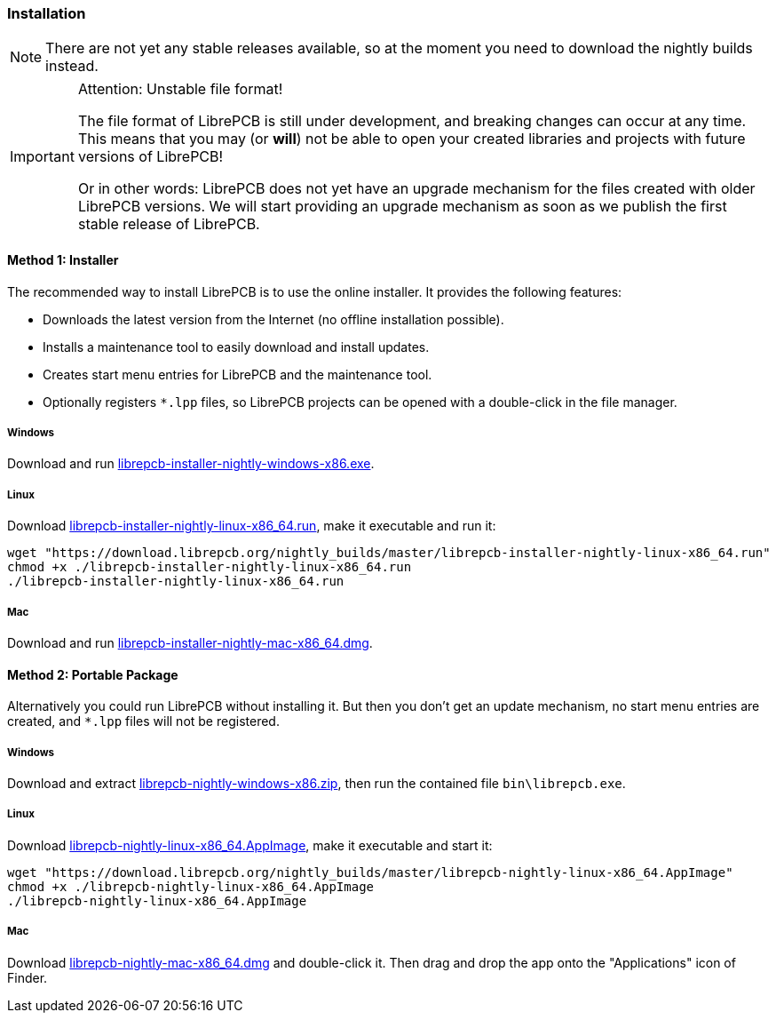 [#gettingstarted-installation]
=== Installation

[NOTE]
====
There are not yet any stable releases available, so at the moment you need to
download the nightly builds instead.
====

.Attention: Unstable file format!
[IMPORTANT]
====
The file format of LibrePCB is still under development, and breaking changes
can occur at any time. This means that you may (or *will*) not be able to
open your created libraries and projects with future versions of LibrePCB!

Or in other words: LibrePCB does not yet have an upgrade mechanism for the
files created with older LibrePCB versions. We will start providing an upgrade
mechanism as soon as we publish the first stable release of LibrePCB.
====

==== Method 1: Installer

The recommended way to install LibrePCB is to use the online installer.
It provides the following features:

- Downloads the latest version from the Internet (no offline installation
  possible).
- Installs a maintenance tool to easily download and install updates.
- Creates start menu entries for LibrePCB and the maintenance tool.
- Optionally registers `*.lpp` files, so LibrePCB projects can be opened
  with a double-click in the file manager.

===== Windows
:windows-installer-filename: librepcb-installer-nightly-windows-x86.exe
:windows-installer-url: https://download.librepcb.org/nightly_builds/master/librepcb-installer-nightly-windows-x86.exe

Download and run {windows-installer-url}[{windows-installer-filename}].

===== Linux
:linux-installer-filename: librepcb-installer-nightly-linux-x86_64.run
:linux-installer-url: https://download.librepcb.org/nightly_builds/master/librepcb-installer-nightly-linux-x86_64.run

Download {linux-installer-url}[{linux-installer-filename}], make it executable
and run it:

[source,bash,subs="attributes"]
----
wget "{linux-installer-url}"
chmod +x ./{linux-installer-filename}
./{linux-installer-filename}
----

===== Mac
:mac-installer-filename: librepcb-installer-nightly-mac-x86_64.dmg
:mac-installer-url: https://download.librepcb.org/nightly_builds/master/librepcb-installer-nightly-mac-x86_64.dmg

Download and run {mac-installer-url}[{mac-installer-filename}].


==== Method 2: Portable Package

Alternatively you could run LibrePCB without installing it. But then you don't
get an update mechanism, no start menu entries are created, and `*.lpp` files
will not be registered.

===== Windows
:windows-zip-filename: librepcb-nightly-windows-x86.zip
:windows-zip-url: https://download.librepcb.org/nightly_builds/master/librepcb-nightly-windows-x86.zip

Download and extract {windows-zip-url}[{windows-zip-filename}], then
run the contained file `bin\librepcb.exe`.

===== Linux
:linux-appimage-filename: librepcb-nightly-linux-x86_64.AppImage
:linux-appimage-url: https://download.librepcb.org/nightly_builds/master/librepcb-nightly-linux-x86_64.AppImage

Download {linux-appimage-url}[{linux-appimage-filename}], make it executable
and start it:

[source,bash,subs="attributes"]
----
wget "{linux-appimage-url}"
chmod +x ./{linux-appimage-filename}
./{linux-appimage-filename}
----

===== Mac
:dmg-filename: librepcb-nightly-mac-x86_64.dmg
:dmg-url: https://download.librepcb.org/nightly_builds/master/librepcb-nightly-mac-x86_64.dmg

Download {dmg-url}[{dmg-filename}] and double-click it. Then drag and drop the
app onto the "Applications" icon of Finder.
